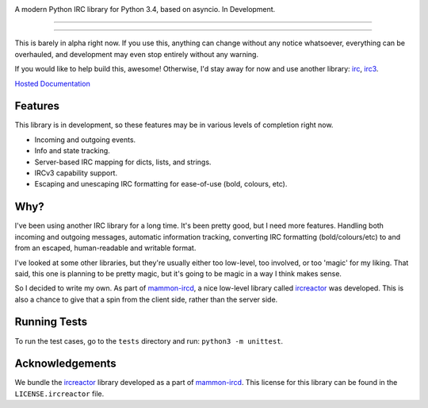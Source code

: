.. image:: https://cdn.rawgit.com/DanielOaks/girc/master/docs/logo.png
    :alt: gIRC
    :align: center


A modern Python IRC library for Python 3.4, based on asyncio. In Development.

----

.. image:: https://img.shields.io/pypi/v/girc.svg?label=latest%20version
    :alt: PyPi Latest Version
    :target: https://pypi.python.org/pypi/girc
.. image:: https://travis-ci.org/DanielOaks/girc.svg?branch=master
    :alt: Travis-CI Build Status
    :target: https://travis-ci.org/DanielOaks/girc
.. image:: https://coveralls.io/repos/DanielOaks/girc/badge.svg?branch=master&service=github
    :alt: Coveralls Code Coverage
    :target: https://coveralls.io/github/DanielOaks/girc?branch=master

----

This is barely in alpha right now. If you use this, anything can change without any notice whatsoever, everything can be overhauled, and development may even stop entirely without any warning.

If you would like to help build this, awesome! Otherwise, I'd stay away for now and use another library: `irc <https://bitbucket.org/jaraco/irc>`_, `irc3 <https://github.com/gawel/irc3/>`_.

`Hosted Documentation <http://girc.readthedocs.org/en/latest/>`_


Features
--------
This library is in development, so these features may be in various levels of completion right now.

* Incoming and outgoing events.
* Info and state tracking.
* Server-based IRC mapping for dicts, lists, and strings.
* IRCv3 capability support.
* Escaping and unescaping IRC formatting for ease-of-use (bold, colours, etc).


Why?
----
I've been using another IRC library for a long time. It's been pretty good, but I need more features. Handling both incoming and outgoing messages, automatic information tracking, converting IRC formatting (bold/colours/etc) to and from an escaped, human-readable and writable format.

I've looked at some other libraries, but they're usually either too low-level, too involved, or too 'magic' for my liking. That said, this one is planning to be pretty magic, but it's going to be magic in a way I think makes sense.

So I decided to write my own. As part of `mammon-ircd <https://github.com/mammon-ircd/mammon>`_, a nice low-level library called `ircreactor <https://github.com/mammon-ircd/ircreactor>`_ was developed. This is also a chance to give that a spin from the client side, rather than the server side.


Running Tests
-------------
To run the test cases, go to the ``tests`` directory and run: ``python3 -m unittest``.


Acknowledgements
----------------
We bundle the `ircreactor <https://github.com/mammon-ircd/ircreactor>`_ library developed as a part of `mammon-ircd <https://github.com/mammon-ircd>`_. This license for this library can be found in the ``LICENSE.ircreactor`` file.
